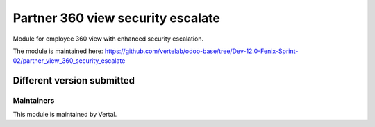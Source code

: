 ==================================
Partner 360 view security escalate
==================================

Module for employee 360 view with enhanced security escalation.

The module is maintained here: https://github.com/vertelab/odoo-base/tree/Dev-12.0-Fenix-Sprint-02/partner_view_360_security_escalate

Different version submitted
===========================



Maintainers
~~~~~~~~~~~

This module is maintained by Vertal.